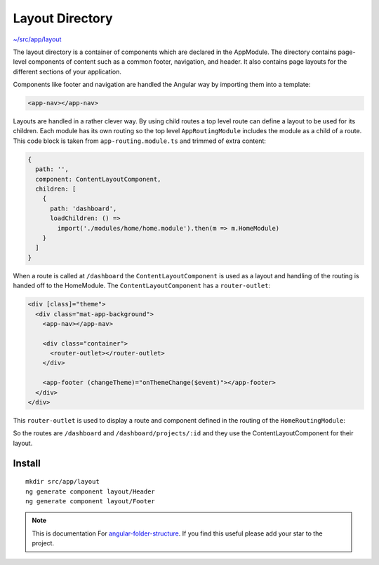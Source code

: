 Layout Directory
================

`~/src/app/layout <https://github.com/mathisGarberg/angular-folder-structure/tree/master/src/app/layout>`_

The layout directory is a container of components which are declared in the
AppModule.  The directory contains page-level components of content such as a
common footer, navigation, and header.  It also contains page layouts for the
different sections of your application.

Components like footer and navigation are handled the Angular way by importing
them into a template:

.. code-block:: html

  <app-nav></app-nav>


Layouts are handled in a rather clever way.  By using child routes a top level
route can define a layout to be used for its children.  Each module has its own
routing so the top level ``AppRoutingModule`` includes the module as a child of
a route.  This code block is taken from ``app-routing.module.ts`` and trimmed
of extra content:

.. code-block:: ts

    {
      path: '',
      component: ContentLayoutComponent,
      children: [
        {
          path: 'dashboard',
          loadChildren: () =>
            import('./modules/home/home.module').then(m => m.HomeModule)
        }
      ]
    }


When a route is called at ``/dashboard`` the ``ContentLayoutComponent`` is used
as a layout and handling of the routing is handed off to the HomeModule.
The ``ContentLayoutComponent`` has a ``router-outlet``:

.. code-block:: html

  <div [class]="theme">
    <div class="mat-app-background">
      <app-nav></app-nav>

      <div class="container">
        <router-outlet></router-outlet>
      </div>

      <app-footer (changeTheme)="onThemeChange($event)"></app-footer>
    </div>
  </div>


This ``router-outlet`` is used to display a route and component defined in the
routing of the ``HomeRoutingModule``:

.. code-block: ts

  export const routes: Routes = [
    {
      path: '',
      children: [
        {
          path: 'home',
          component: HomeComponent
        },
        {
          path: 'projects/:id',
          component: ProjectDetailsComponent,
          resolve: {
            project: ProjectResolver
          }
        }
      ]
    }
  ];

  @NgModule({
      imports: [RouterModule.forChild(routes)],
      exports: [RouterModule]
  })
  export class HomeRoutingModule { }


So the routes are ``/dashboard`` and ``/dashboard/projects/:id`` and they use
the ContentLayoutComponent for their layout.


Install
-------

::

  mkdir src/app/layout
  ng generate component layout/Header
  ng generate component layout/Footer


.. note::
  This is documentation For `angular-folder-structure <https://github.com/mathisGarberg/angular-folder-structure>`_.
  If you find this useful please add your star to the project.
